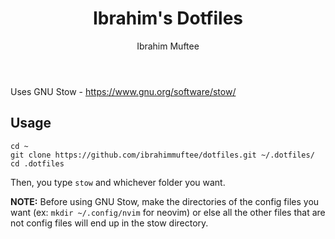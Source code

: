 #+TITLE: Ibrahim's Dotfiles
#+AUTHOR: Ibrahim Muftee

Uses GNU Stow - https://www.gnu.org/software/stow/

** Usage

#+begin_src shell
  cd ~
  git clone https://github.com/ibrahimmuftee/dotfiles.git ~/.dotfiles/
  cd .dotfiles 
#+end_src

Then, you type =stow= and whichever folder you want.

*NOTE:* Before using GNU Stow, make the directories of the config files you want (ex: =mkdir ~/.config/nvim= for neovim) or else all the other files that are not config files will end up in the stow directory.
